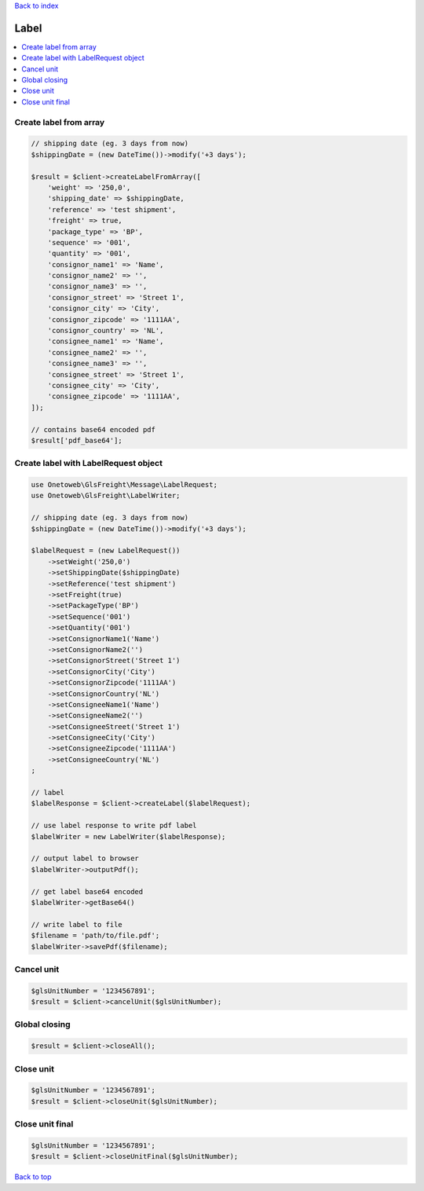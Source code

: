 .. _top:
.. title:: Label

`Back to index <index.rst>`_

=====
Label
=====

.. contents::
    :local:


Create label from array
```````````````````````

.. code-block:: php
    
    // shipping date (eg. 3 days from now)
    $shippingDate = (new DateTime())->modify('+3 days');
    
    $result = $client->createLabelFromArray([
        'weight' => '250,0',
        'shipping_date' => $shippingDate,
        'reference' => 'test shipment',
        'freight' => true,
        'package_type' => 'BP',
        'sequence' => '001',
        'quantity' => '001',
        'consignor_name1' => 'Name',
        'consignor_name2' => '',
        'consignor_name3' => '',
        'consignor_street' => 'Street 1',
        'consignor_city' => 'City',
        'consignor_zipcode' => '1111AA',
        'consignor_country' => 'NL',
        'consignee_name1' => 'Name',
        'consignee_name2' => '',
        'consignee_name3' => '',
        'consignee_street' => 'Street 1',
        'consignee_city' => 'City',
        'consignee_zipcode' => '1111AA',
    ]);
    
    // contains base64 encoded pdf
    $result['pdf_base64'];


Create label with LabelRequest object
`````````````````````````````````````

.. code-block:: php
    
    use Onetoweb\GlsFreight\Message\LabelRequest;
    use Onetoweb\GlsFreight\LabelWriter;
    
    // shipping date (eg. 3 days from now)
    $shippingDate = (new DateTime())->modify('+3 days');
    
    $labelRequest = (new LabelRequest())
        ->setWeight('250,0')
        ->setShippingDate($shippingDate)
        ->setReference('test shipment')
        ->setFreight(true)
        ->setPackageType('BP')
        ->setSequence('001')
        ->setQuantity('001')
        ->setConsignorName1('Name')
        ->setConsignorName2('')
        ->setConsignorStreet('Street 1')
        ->setConsignorCity('City')
        ->setConsignorZipcode('1111AA')
        ->setConsignorCountry('NL')
        ->setConsigneeName1('Name')
        ->setConsigneeName2('')
        ->setConsigneeStreet('Street 1')
        ->setConsigneeCity('City')
        ->setConsigneeZipcode('1111AA')
        ->setConsigneeCountry('NL')
    ;
    
    // label 
    $labelResponse = $client->createLabel($labelRequest);
    
    // use label response to write pdf label
    $labelWriter = new LabelWriter($labelResponse);
    
    // output label to browser
    $labelWriter->outputPdf();
    
    // get label base64 encoded
    $labelWriter->getBase64()
    
    // write label to file
    $filename = 'path/to/file.pdf';
    $labelWriter->savePdf($filename);


Cancel unit
```````````

.. code-block:: php
    
    $glsUnitNumber = '1234567891';
    $result = $client->cancelUnit($glsUnitNumber);


Global closing
``````````````

.. code-block:: php
    
    $result = $client->closeAll();


Close unit
``````````

.. code-block:: php
    
    $glsUnitNumber = '1234567891';
    $result = $client->closeUnit($glsUnitNumber);


Close unit final
````````````````

.. code-block:: php
    
    $glsUnitNumber = '1234567891';
    $result = $client->closeUnitFinal($glsUnitNumber);


`Back to top <#top>`_